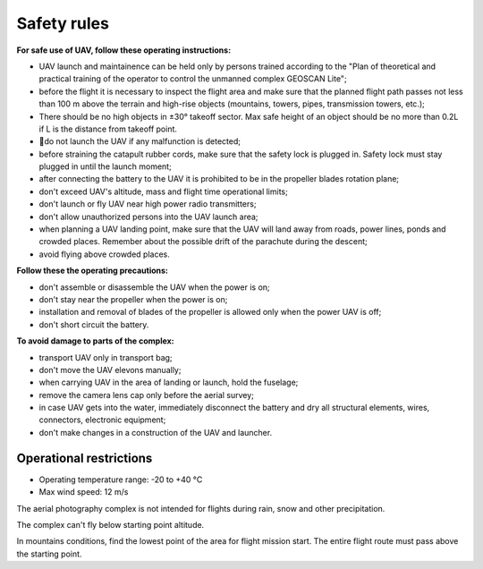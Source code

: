 Safety rules
=======================

**For safe use of UAV, follow these operating instructions:**


* UAV launch and maintainence can be held only by persons trained according to the "Plan of theoretical and practical training of the operator to control the unmanned complex GEOSCAN Lite";


* before the flight it is necessary to inspect the flight area and make sure that the planned flight path passes not less than 100 m above the terrain and high-rise objects (mountains, towers, pipes, transmission towers, etc.);


* There should be no high objects in ±30° takeoff sector. Max safe height of an object should be no more than 0.2L if L is the distance from takeoff point. 


* do not launch the UAV if any malfunction is detected;


* before straining the catapult rubber cords, make sure that the safety lock is plugged in. Safety lock must stay plugged in until the launch moment; 


* after connecting the battery to the UAV it is prohibited to be in the propeller blades rotation plane;


* don't exceed UAV's altitude, mass and flight time operational limits;


* don't launch or fly UAV near high power radio transmitters;


* don't allow unauthorized persons into the UAV launch area;


* when planning a UAV landing point, make sure that the UAV will land away from roads, power lines, ponds and crowded places. Remember about the possible drift of the parachute during the descent;


* avoid flying above crowded places.

**Follow these the operating precautions:**

* don't assemble or disassemble the UAV when the power is on;

* don't stay near the propeller when the power is on;

* installation and removal of blades of the propeller is allowed only when the power UAV is off;

* don't short circuit the battery.


**To avoid damage to parts of the complex:**

* transport UAV only in transport bag;


* don't move the UAV elevons manually;


* when carrying UAV in the area of landing or launch, hold the fuselage;


* remove the camera lens cap only before the aerial survey;


* in case UAV gets into the water, immediately disconnect the battery and dry all structural elements, wires, connectors, electronic equipment;


* don't make changes in a construction of the UAV and launcher.


Operational restrictions
------------------------------

* Operating temperature range: -20 to +40 °С
* Max wind speed: 12 m/s

The aerial photography complex is not intended for flights during rain, snow and other precipitation.

The complex can't fly below starting point altitude.

In mountains conditions, find the lowest point of the area for flight mission start. The entire flight route must pass above the starting point.
